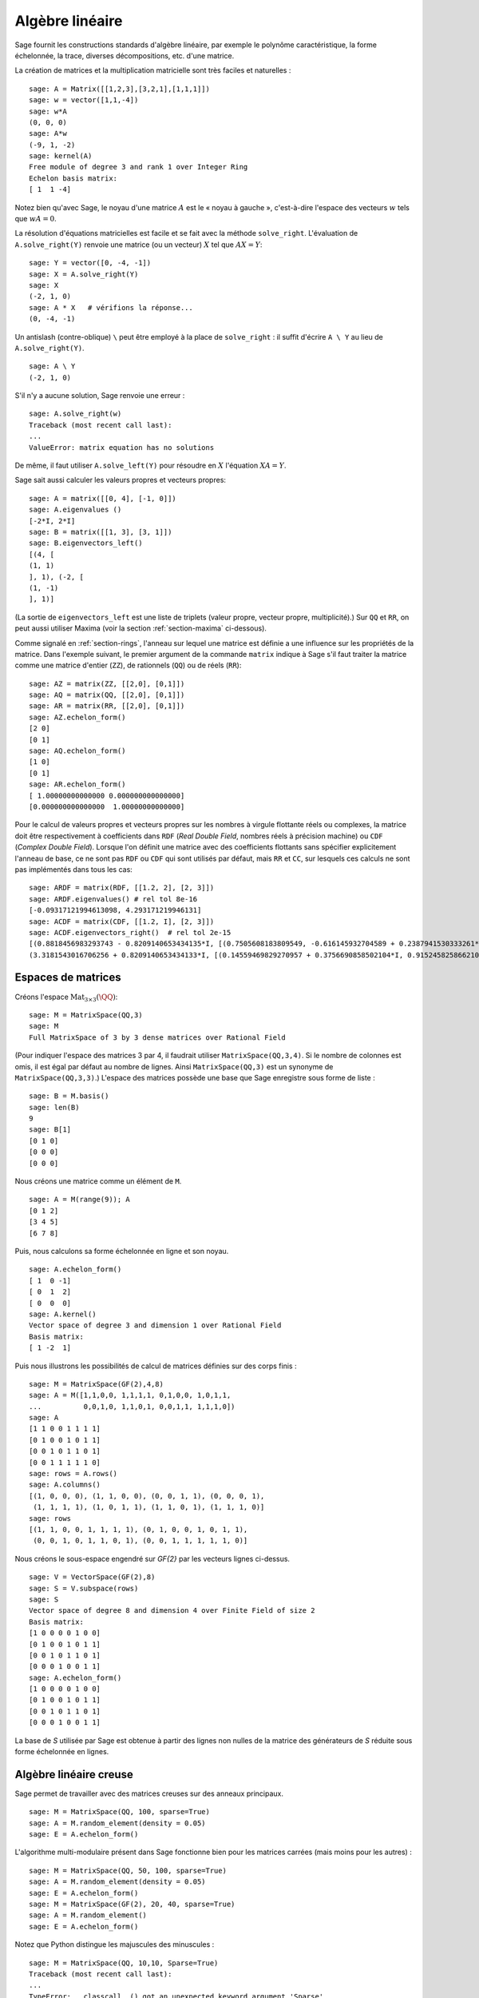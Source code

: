 .. _section-linalg:

Algèbre linéaire
================

Sage fournit les constructions standards d'algèbre linéaire, par exemple
le polynôme caractéristique, la forme échelonnée, la trace, diverses
décompositions, etc. d'une matrice.

La création de matrices et la multiplication matricielle sont très
faciles et naturelles :

::

    sage: A = Matrix([[1,2,3],[3,2,1],[1,1,1]])
    sage: w = vector([1,1,-4])
    sage: w*A
    (0, 0, 0)
    sage: A*w
    (-9, 1, -2)
    sage: kernel(A)
    Free module of degree 3 and rank 1 over Integer Ring
    Echelon basis matrix:
    [ 1  1 -4]

Notez bien qu'avec Sage, le noyau d'une matrice  :math:`A` est le « noyau
à gauche », c'est-à-dire l'espace des vecteurs :math:`w` tels que
:math:`wA=0`.

La résolution d'équations matricielles est facile et se fait avec la
méthode ``solve_right``. L'évaluation de ``A.solve_right(Y)`` renvoie
une matrice (ou un vecteur)  :math:`X` tel que :math:`AX=Y`:

.. link

::

    sage: Y = vector([0, -4, -1])
    sage: X = A.solve_right(Y)
    sage: X
    (-2, 1, 0)
    sage: A * X   # vérifions la réponse...
    (0, -4, -1)

Un antislash (contre-oblique) ``\`` peut être employé à la place de
``solve_right`` : il suffit d'écrire ``A \ Y`` au lieu de
``A.solve_right(Y)``.

.. link

::

    sage: A \ Y
    (-2, 1, 0)

S'il n'y a aucune solution, Sage renvoie une erreur :

.. skip

::

    sage: A.solve_right(w)
    Traceback (most recent call last):
    ...
    ValueError: matrix equation has no solutions

De même, il faut utiliser ``A.solve_left(Y)`` pour résoudre en :math:`X`
l'équation :math:`XA=Y`.

Sage sait aussi calculer les valeurs propres et vecteurs propres::

    sage: A = matrix([[0, 4], [-1, 0]])
    sage: A.eigenvalues ()
    [-2*I, 2*I]
    sage: B = matrix([[1, 3], [3, 1]])
    sage: B.eigenvectors_left()
    [(4, [
    (1, 1)
    ], 1), (-2, [
    (1, -1)
    ], 1)]

(La sortie de ``eigenvectors_left`` est une liste de triplets (valeur propre,
vecteur propre, multiplicité).) Sur ``QQ`` et ``RR``, on peut aussi utiliser
Maxima (voir la section :ref:`section-maxima` ci-dessous).

Comme signalé en :ref:`section-rings`, l'anneau sur lequel une matrice est
définie a une influence sur les propriétés de la matrice. Dans l'exemple
suivant, le premier argument de la commande ``matrix`` indique à Sage s'il faut
traiter la matrice comme une matrice d'entier (``ZZ``), de rationnels (``QQ``)
ou de réels (``RR``)::

    sage: AZ = matrix(ZZ, [[2,0], [0,1]])
    sage: AQ = matrix(QQ, [[2,0], [0,1]])
    sage: AR = matrix(RR, [[2,0], [0,1]])
    sage: AZ.echelon_form()
    [2 0]
    [0 1]
    sage: AQ.echelon_form()
    [1 0]
    [0 1]
    sage: AR.echelon_form()
    [ 1.00000000000000 0.000000000000000]
    [0.000000000000000  1.00000000000000]

Pour le calcul de valeurs propres et vecteurs propres sur les nombres à virgule
flottante réels ou complexes, la matrice doit être respectivement à
coefficients dans ``RDF`` (*Real Double Field*, nombres réels à précision
machine) ou ``CDF`` (*Complex Double Field*). Lorsque l'on définit une matrice
avec des coefficients flottants sans spécifier explicitement l'anneau de base,
ce ne sont pas ``RDF`` ou ``CDF`` qui sont utilisés par défaut, mais ``RR`` et
``CC``, sur lesquels ces calculs ne sont pas implémentés dans tous les cas::

    sage: ARDF = matrix(RDF, [[1.2, 2], [2, 3]])
    sage: ARDF.eigenvalues() # rel tol 8e-16
    [-0.09317121994613098, 4.293171219946131]
    sage: ACDF = matrix(CDF, [[1.2, I], [2, 3]])
    sage: ACDF.eigenvectors_right()  # rel tol 2e-15
    [(0.8818456983293743 - 0.8209140653434135*I, [(0.7505608183809549, -0.616145932704589 + 0.2387941530333261*I)], 1),
    (3.3181543016706256 + 0.8209140653434133*I, [(0.14559469829270957 + 0.3756690858502104*I, 0.9152458258662108)], 1)]

Espaces de matrices
-------------------

Créons l'espace :math:`\text{Mat}_{3\times 3}(\QQ)`:

::

    sage: M = MatrixSpace(QQ,3)
    sage: M
    Full MatrixSpace of 3 by 3 dense matrices over Rational Field

(Pour indiquer l'espace des matrices 3 par 4, il faudrait utiliser
``MatrixSpace(QQ,3,4)``. Si le nombre de colonnes est omis, il est égal
par défaut au nombre de lignes. Ainsi ``MatrixSpace(QQ,3)`` est un
synonyme de ``MatrixSpace(QQ,3,3)``.) L'espace des matrices possède une
base que Sage enregistre sous forme de liste :

.. link

::

    sage: B = M.basis()
    sage: len(B)
    9
    sage: B[1]
    [0 1 0]
    [0 0 0]
    [0 0 0]

Nous créons une matrice comme un élément de ``M``.

.. link

::

    sage: A = M(range(9)); A
    [0 1 2]
    [3 4 5]
    [6 7 8]

Puis, nous calculons sa forme échelonnée en ligne et son noyau.

.. link

::

    sage: A.echelon_form()
    [ 1  0 -1]
    [ 0  1  2]
    [ 0  0  0]
    sage: A.kernel()
    Vector space of degree 3 and dimension 1 over Rational Field
    Basis matrix:
    [ 1 -2  1]

Puis nous illustrons les possibilités de calcul de matrices définies sur
des corps finis :

::

    sage: M = MatrixSpace(GF(2),4,8)
    sage: A = M([1,1,0,0, 1,1,1,1, 0,1,0,0, 1,0,1,1,
    ...          0,0,1,0, 1,1,0,1, 0,0,1,1, 1,1,1,0])
    sage: A
    [1 1 0 0 1 1 1 1]
    [0 1 0 0 1 0 1 1]
    [0 0 1 0 1 1 0 1]
    [0 0 1 1 1 1 1 0]
    sage: rows = A.rows()
    sage: A.columns()
    [(1, 0, 0, 0), (1, 1, 0, 0), (0, 0, 1, 1), (0, 0, 0, 1),
     (1, 1, 1, 1), (1, 0, 1, 1), (1, 1, 0, 1), (1, 1, 1, 0)]
    sage: rows
    [(1, 1, 0, 0, 1, 1, 1, 1), (0, 1, 0, 0, 1, 0, 1, 1),
     (0, 0, 1, 0, 1, 1, 0, 1), (0, 0, 1, 1, 1, 1, 1, 0)]

Nous créons le sous-espace engendré sur `\GF{2}` par les
vecteurs lignes ci-dessus.

.. link

::

    sage: V = VectorSpace(GF(2),8)
    sage: S = V.subspace(rows)
    sage: S
    Vector space of degree 8 and dimension 4 over Finite Field of size 2
    Basis matrix:
    [1 0 0 0 0 1 0 0]
    [0 1 0 0 1 0 1 1]
    [0 0 1 0 1 1 0 1]
    [0 0 0 1 0 0 1 1]
    sage: A.echelon_form()
    [1 0 0 0 0 1 0 0]
    [0 1 0 0 1 0 1 1]
    [0 0 1 0 1 1 0 1]
    [0 0 0 1 0 0 1 1]

La base de `S` utilisée par Sage est obtenue à partir des lignes
non nulles de la matrice des générateurs de `S` réduite sous forme
échelonnée en lignes.

Algèbre linéaire creuse
-----------------------

Sage permet de travailler avec des matrices creuses sur des anneaux
principaux.

::

    sage: M = MatrixSpace(QQ, 100, sparse=True)
    sage: A = M.random_element(density = 0.05)
    sage: E = A.echelon_form()

L'algorithme multi-modulaire présent dans Sage fonctionne bien pour les
matrices carrées (mais moins pour les autres) :

::

    sage: M = MatrixSpace(QQ, 50, 100, sparse=True)
    sage: A = M.random_element(density = 0.05)
    sage: E = A.echelon_form()
    sage: M = MatrixSpace(GF(2), 20, 40, sparse=True)
    sage: A = M.random_element()
    sage: E = A.echelon_form()

Notez que Python distingue les majuscules des minuscules :

::

    sage: M = MatrixSpace(QQ, 10,10, Sparse=True)
    Traceback (most recent call last):
    ...
    TypeError: __classcall__() got an unexpected keyword argument 'Sparse'
